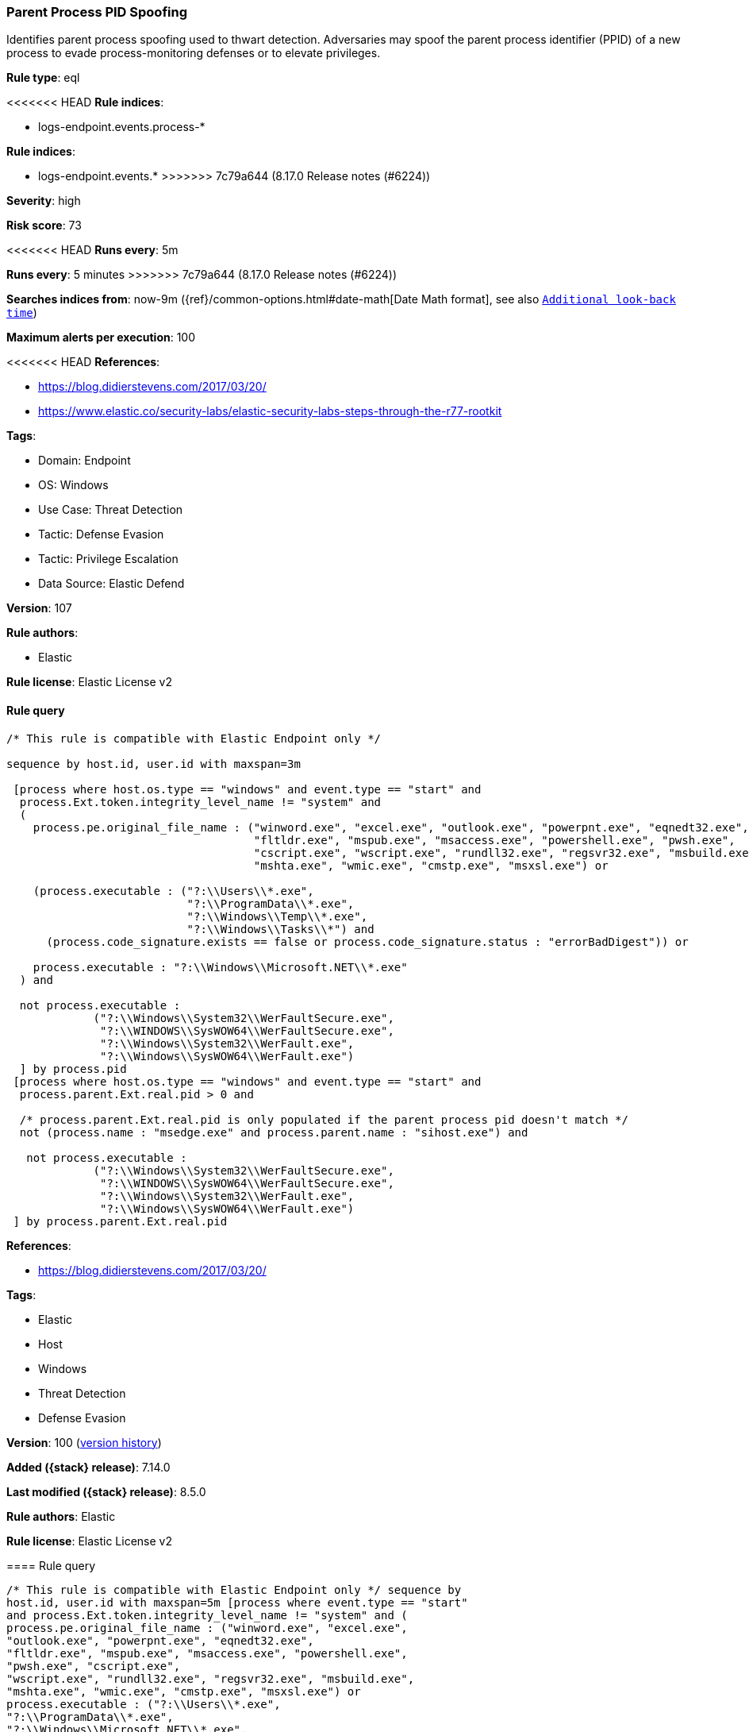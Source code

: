 [[parent-process-pid-spoofing]]
=== Parent Process PID Spoofing

Identifies parent process spoofing used to thwart detection. Adversaries may spoof the parent process identifier (PPID) of a new process to evade process-monitoring defenses or to elevate privileges.

*Rule type*: eql

<<<<<<< HEAD
*Rule indices*: 

* logs-endpoint.events.process-*
=======
*Rule indices*:

* logs-endpoint.events.*
>>>>>>> 7c79a644 (8.17.0 Release notes  (#6224))

*Severity*: high

*Risk score*: 73

<<<<<<< HEAD
*Runs every*: 5m
=======
*Runs every*: 5 minutes
>>>>>>> 7c79a644 (8.17.0 Release notes  (#6224))

*Searches indices from*: now-9m ({ref}/common-options.html#date-math[Date Math format], see also <<rule-schedule, `Additional look-back time`>>)

*Maximum alerts per execution*: 100

<<<<<<< HEAD
*References*: 

* https://blog.didierstevens.com/2017/03/20/
* https://www.elastic.co/security-labs/elastic-security-labs-steps-through-the-r77-rootkit

*Tags*: 

* Domain: Endpoint
* OS: Windows
* Use Case: Threat Detection
* Tactic: Defense Evasion
* Tactic: Privilege Escalation
* Data Source: Elastic Defend

*Version*: 107

*Rule authors*: 

* Elastic

*Rule license*: Elastic License v2


==== Rule query


[source, js]
----------------------------------
/* This rule is compatible with Elastic Endpoint only */

sequence by host.id, user.id with maxspan=3m 

 [process where host.os.type == "windows" and event.type == "start" and
  process.Ext.token.integrity_level_name != "system" and 
  (
    process.pe.original_file_name : ("winword.exe", "excel.exe", "outlook.exe", "powerpnt.exe", "eqnedt32.exe",
                                     "fltldr.exe", "mspub.exe", "msaccess.exe", "powershell.exe", "pwsh.exe",
                                     "cscript.exe", "wscript.exe", "rundll32.exe", "regsvr32.exe", "msbuild.exe",
                                     "mshta.exe", "wmic.exe", "cmstp.exe", "msxsl.exe") or 
                                     
    (process.executable : ("?:\\Users\\*.exe",
                           "?:\\ProgramData\\*.exe",
                           "?:\\Windows\\Temp\\*.exe",
                           "?:\\Windows\\Tasks\\*") and 
      (process.code_signature.exists == false or process.code_signature.status : "errorBadDigest")) or 
                          
    process.executable : "?:\\Windows\\Microsoft.NET\\*.exe"                      
  ) and 
  
  not process.executable : 
             ("?:\\Windows\\System32\\WerFaultSecure.exe", 
              "?:\\WINDOWS\\SysWOW64\\WerFaultSecure.exe",
              "?:\\Windows\\System32\\WerFault.exe",
              "?:\\Windows\\SysWOW64\\WerFault.exe")
  ] by process.pid
 [process where host.os.type == "windows" and event.type == "start" and
  process.parent.Ext.real.pid > 0 and 
 
  /* process.parent.Ext.real.pid is only populated if the parent process pid doesn't match */
  not (process.name : "msedge.exe" and process.parent.name : "sihost.exe") and 
  
   not process.executable : 
             ("?:\\Windows\\System32\\WerFaultSecure.exe", 
              "?:\\WINDOWS\\SysWOW64\\WerFaultSecure.exe",
              "?:\\Windows\\System32\\WerFault.exe",
              "?:\\Windows\\SysWOW64\\WerFault.exe")
 ] by process.parent.Ext.real.pid

----------------------------------

=======
*References*:

* https://blog.didierstevens.com/2017/03/20/

*Tags*:

* Elastic
* Host
* Windows
* Threat Detection
* Defense Evasion

*Version*: 100 (<<parent-process-pid-spoofing-history, version history>>)

*Added ({stack} release)*: 7.14.0

*Last modified ({stack} release)*: 8.5.0

*Rule authors*: Elastic

*Rule license*: Elastic License v2

==== Rule query


[source,js]
----------------------------------
/* This rule is compatible with Elastic Endpoint only */ sequence by
host.id, user.id with maxspan=5m [process where event.type == "start"
and process.Ext.token.integrity_level_name != "system" and (
process.pe.original_file_name : ("winword.exe", "excel.exe",
"outlook.exe", "powerpnt.exe", "eqnedt32.exe",
"fltldr.exe", "mspub.exe", "msaccess.exe", "powershell.exe",
"pwsh.exe", "cscript.exe",
"wscript.exe", "rundll32.exe", "regsvr32.exe", "msbuild.exe",
"mshta.exe", "wmic.exe", "cmstp.exe", "msxsl.exe") or
process.executable : ("?:\\Users\\*.exe",
"?:\\ProgramData\\*.exe",
"?:\\Windows\\Microsoft.NET\\*.exe",
"?:\\Windows\\Temp\\*.exe",
"?:\\Windows\\Tasks\\*") or process.code_signature.trusted != true
) ] by process.pid [process where event.type == "start" and
process.parent.Ext.real.pid > 0 and /* process.parent.Ext.real.pid
is only populated if the parent process pid doesn't match */ not
(process.name : "msedge.exe" and process.parent.name : "sihost.exe")
] by process.parent.Ext.real.pid
----------------------------------

==== Threat mapping

>>>>>>> 7c79a644 (8.17.0 Release notes  (#6224))
*Framework*: MITRE ATT&CK^TM^

* Tactic:
** Name: Defense Evasion
** ID: TA0005
** Reference URL: https://attack.mitre.org/tactics/TA0005/
* Technique:
** Name: Access Token Manipulation
** ID: T1134
** Reference URL: https://attack.mitre.org/techniques/T1134/
<<<<<<< HEAD
* Sub-technique:
** Name: Parent PID Spoofing
** ID: T1134.004
** Reference URL: https://attack.mitre.org/techniques/T1134/004/
* Tactic:
** Name: Privilege Escalation
** ID: TA0004
** Reference URL: https://attack.mitre.org/tactics/TA0004/
* Technique:
** Name: Access Token Manipulation
** ID: T1134
** Reference URL: https://attack.mitre.org/techniques/T1134/
* Sub-technique:
** Name: Parent PID Spoofing
** ID: T1134.004
** Reference URL: https://attack.mitre.org/techniques/T1134/004/
=======

[[parent-process-pid-spoofing-history]]
==== Rule version history

Version 100 (8.5.0 release)::
* Updated query, changed from:
+
[source, js]
----------------------------------
/* This rule is compatible with Elastic Endpoint only */ sequence by
host.id, user.id with maxspan=5m [process where event.type == "start"
and process.Ext.token.integrity_level_name != "system" and (
process.pe.original_file_name : ("winword.exe", "excel.exe",
"outlook.exe", "powerpnt.exe", "eqnedt32.exe",
"fltldr.exe", "mspub.exe", "msaccess.exe", "powershell.exe",
"pwsh.exe", "cscript.exe",
"wscript.exe", "rundll32.exe", "regsvr32.exe", "msbuild.exe",
"mshta.exe", "wmic.exe", "cmstp.exe", "msxsl.exe") or
process.executable : ("?:\\Users\\*.exe",
"?:\\ProgramData\\*.exe",
"?:\\Windows\\Microsoft.NET\\*.exe",
"?:\\Windows\\Temp\\*.exe",
"?:\\Windows\\Tasks\\*") or process.code_signature.trusted != true
) ] by process.pid [process where event.type == "start" and
process.parent.Ext.real.pid > 0 and /* process.parent.Ext.real.pid
is only populated if the parent process pid doesn't match */ not
(process.name : "msedge.exe" and process.parent.name : "sihost.exe")
] by process.parent.Ext.real.pid
----------------------------------

Version 2 (8.4.0 release)::
* Formatting only

>>>>>>> 7c79a644 (8.17.0 Release notes  (#6224))
